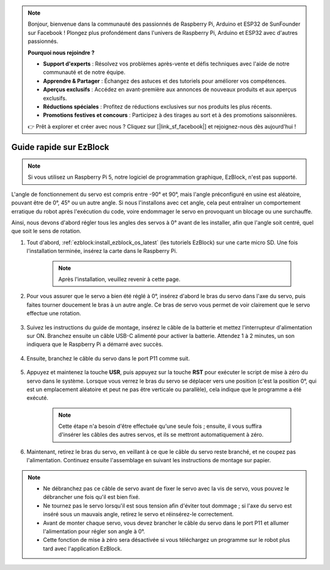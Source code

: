.. note::

    Bonjour, bienvenue dans la communauté des passionnés de Raspberry Pi, Arduino et ESP32 de SunFounder sur Facebook ! Plongez plus profondément dans l'univers de Raspberry Pi, Arduino et ESP32 avec d'autres passionnés.

    **Pourquoi nous rejoindre ?**

    - **Support d'experts** : Résolvez vos problèmes après-vente et défis techniques avec l'aide de notre communauté et de notre équipe.
    - **Apprendre & Partager** : Échangez des astuces et des tutoriels pour améliorer vos compétences.
    - **Aperçus exclusifs** : Accédez en avant-première aux annonces de nouveaux produits et aux aperçus exclusifs.
    - **Réductions spéciales** : Profitez de réductions exclusives sur nos produits les plus récents.
    - **Promotions festives et concours** : Participez à des tirages au sort et à des promotions saisonnières.

    👉 Prêt à explorer et créer avec nous ? Cliquez sur [|link_sf_facebook|] et rejoignez-nous dès aujourd'hui !

.. _ezb_servo_adjust:

Guide rapide sur EzBlock
===========================

.. note::

    Si vous utilisez un Raspberry Pi 5, notre logiciel de programmation graphique, EzBlock, n'est pas supporté.

L'angle de fonctionnement du servo est compris entre -90° et 90°, mais l'angle préconfiguré en usine est aléatoire, pouvant être de 0°, 45° ou un autre angle. Si nous l'installons avec cet angle, cela peut entraîner un comportement erratique du robot après l'exécution du code, voire endommager le servo en provoquant un blocage ou une surchauffe.

Ainsi, nous devons d'abord régler tous les angles des servos à 0° avant de les installer, afin que l'angle soit centré, quel que soit le sens de rotation.

#. Tout d'abord, :ref:`ezblock:install_ezblock_os_latest` (les tutoriels EzBlock) sur une carte micro SD. Une fois l'installation terminée, insérez la carte dans le Raspberry Pi.

    .. note::
        Après l'installation, veuillez revenir à cette page.

    .. image:: img/insert_sd_card.png
        :width: 500
        :align: center

#. Pour vous assurer que le servo a bien été réglé à 0°, insérez d'abord le bras du servo dans l'axe du servo, puis faites tourner doucement le bras à un autre angle. Ce bras de servo vous permet de voir clairement que le servo effectue une rotation.

    .. image:: img/servo_arm.png

#. Suivez les instructions du guide de montage, insérez le câble de la batterie et mettez l'interrupteur d'alimentation sur ON. Branchez ensuite un câble USB-C alimenté pour activer la batterie. Attendez 1 à 2 minutes, un son indiquera que le Raspberry Pi a démarré avec succès.

    .. image:: img/Z_BTR.JPG
        :width: 800
        :align: center

#. Ensuite, branchez le câble du servo dans le port P11 comme suit.

    .. image:: img/Z_P11.JPG

#. Appuyez et maintenez la touche **USR**, puis appuyez sur la touche **RST** pour exécuter le script de mise à zéro du servo dans le système. Lorsque vous verrez le bras du servo se déplacer vers une position (c'est la position 0°, qui est un emplacement aléatoire et peut ne pas être verticale ou parallèle), cela indique que le programme a été exécuté.

    .. note::

        Cette étape n'a besoin d'être effectuée qu'une seule fois ; ensuite, il vous suffira d'insérer les câbles des autres servos, et ils se mettront automatiquement à zéro.

    .. image:: img/Z_P11_BT.png
        :width: 400
        :align: center

#. Maintenant, retirez le bras du servo, en veillant à ce que le câble du servo reste branché, et ne coupez pas l'alimentation. Continuez ensuite l'assemblage en suivant les instructions de montage sur papier.

.. note::

    * Ne débranchez pas ce câble de servo avant de fixer le servo avec la vis de servo, vous pouvez le débrancher une fois qu'il est bien fixé.
    * Ne tournez pas le servo lorsqu'il est sous tension afin d'éviter tout dommage ; si l'axe du servo est inséré sous un mauvais angle, retirez le servo et réinsérez-le correctement.
    * Avant de monter chaque servo, vous devez brancher le câble du servo dans le port P11 et allumer l'alimentation pour régler son angle à 0°.
    * Cette fonction de mise à zéro sera désactivée si vous téléchargez un programme sur le robot plus tard avec l'application EzBlock.
